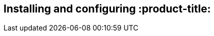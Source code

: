 [id='con-install-qpc']

== Installing and configuring :product-title:

:product-title: is delivered in two parts, a command line tool as an RPM package and a server as container images. The following instructions describe how to install the parts of :product-title: by using a scripted installation or by using step-by-step commands.
